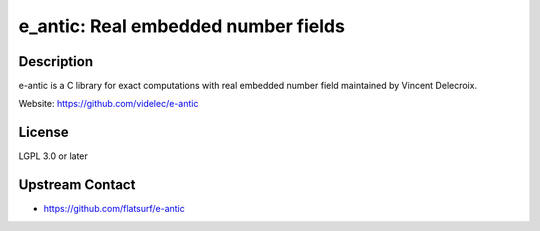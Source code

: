 e_antic: Real embedded number fields
====================================

Description
-----------

e-antic is a C library for exact computations with real embedded number
field maintained by Vincent Delecroix.

Website: https://github.com/videlec/e-antic

License
-------

LGPL 3.0 or later


Upstream Contact
----------------

-  https://github.com/flatsurf/e-antic
